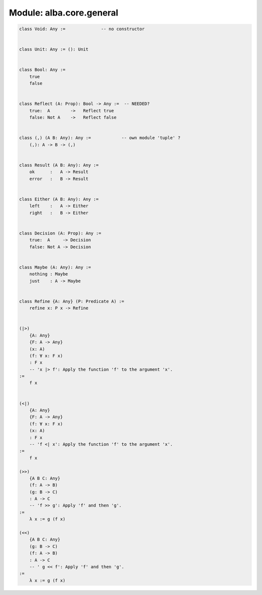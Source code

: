 ********************************************************************************
Module: alba.core.general
********************************************************************************

.. code-block::

    class Void: Any :=              -- no constructor


    class Unit: Any := (): Unit


    class Bool: Any :=
        true
        false


    class Reflect (A: Prop): Bool -> Any :=  -- NEEDED?
        true:  A        ->   Reflect true
        false: Not A    ->   Reflect false


    class (,) (A B: Any): Any :=            -- own module 'tuple' ?
        (,): A -> B -> (,)


    class Result (A B: Any): Any :=
        ok      :   A -> Result
        error   :   B -> Result


    class Either (A B: Any): Any :=
        left    :   A -> Either
        right   :   B -> Either


    class Decision (A: Prop): Any :=
        true:  A     -> Decision
        false: Not A -> Decision


    class Maybe (A: Any): Any :=
        nothing : Maybe
        just    : A -> Maybe


    class Refine {A: Any} (P: Predicate A) :=
        refine x: P x -> Refine


    (|>)
        {A: Any}
        {F: A -> Any}
        (x: A)
        (f: ∀ x: F x)
        : F x
        -- 'x |> f': Apply the function 'f' to the argument 'x'.
    :=
        f x


    (<|)
        {A: Any}
        {F: A -> Any}
        (f: ∀ x: F x)
        (x: A)
        : F x
        -- 'f <| x': Apply the function 'f' to the argument 'x'.
    :=
        f x

    (>>)
        {A B C: Any}
        (f: A -> B)
        (g: B -> C)
        : A -> C
        -- 'f >> g': Apply 'f' and then 'g'.
    :=
        λ x := g (f x)

    (<<)
        {A B C: Any}
        (g: B -> C)
        (f: A -> B)
        : A -> C
        -- ' g << f': Apply 'f' and then 'g'.
    :=
        λ x := g (f x)
